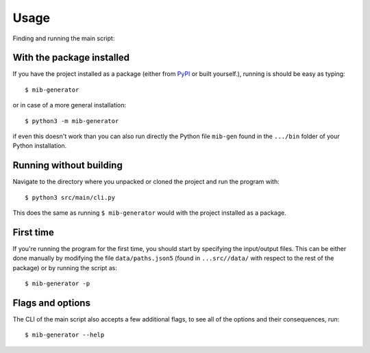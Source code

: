 Usage
=====

Finding and running the main script:

With the package installed
--------------------------

If you have the project installed as a package (either from `PyPI <https://pypi.org/project/mib-generator>`_ or built yourself.), running is should be easy as typing: ::

	$ mib-generator
	
or in case of a more general installation: ::

	$ python3 -m mib-generator
	
if even this doesn't work than you can also run directly the Python file  ``mib-gen`` found in the ``.../bin`` folder of your Python installation.

Running without building
------------------------

Navigate to the directory where you unpacked or cloned the project and run the program with: ::

	$ python3 src/main/cli.py

This does the same as running ``$ mib-generator`` would with the project installed as a package.

First time
----------

If you're running the program for the first time, you should start by specifying the input/output files. This can be either done manually by modifying the file
``data/paths.json5`` (found in ``...src//data/`` with respect to the rest of the package) or by running the script as: ::

	$ mib-generator -p

Flags and options
-----------------

The CLI of the main script also accepts a few additional flags, to see all of the options and their consequences, run: ::

	$ mib-generator --help
